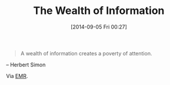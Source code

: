 #+POSTID: 9101
#+DATE: [2014-09-05 Fri 00:27]
#+OPTIONS: toc:nil num:nil todo:nil pri:nil tags:nil ^:nil TeX:nil
#+CATEGORY: Link
#+TAGS: Algorithmic Trading, Big Data, Business Intelligence, Data Analysis and Modeling, Data Mining, Data Visualization, Data science, Financial Engineering, Machine Learning, Mathematical Modelling, Predictive Analytics, Quantitative Analysis, Quantitative Finance, R-Project, Risk Management, Statistical Computing, philosophy
#+TITLE: The Wealth of Information

#+BEGIN_QUOTE
  A wealth of information creates a poverty of attention.
#+END_QUOTE


-- Herbert Simon

Via [[http://joelcadwell.blogspot.com/2014/09/attention-is-preference-foundation.html][EMR]].



